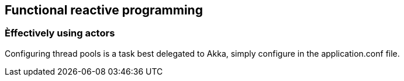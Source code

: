 == Functional reactive programming

=== Èffectively using actors
Configuring thread pools is a task best delegated to Akka, simply configure in the application.conf file.
